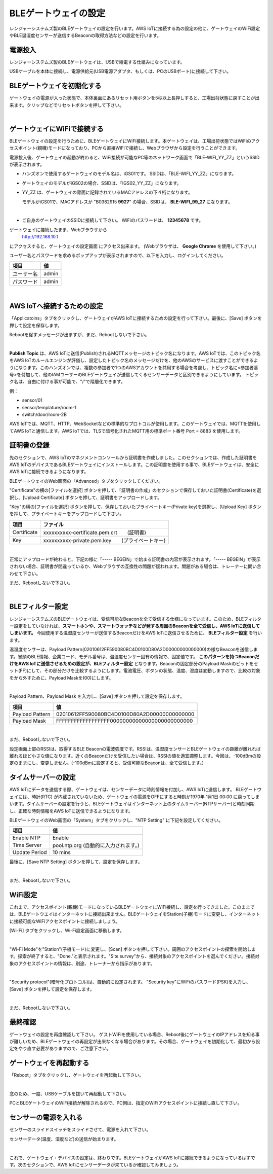 =============================
BLEゲートウェイの設定
=============================

レンジャーシステムズ製のBLEゲートウェイの設定を行います。AWS IoTに接続する為の設定の他に、ゲートウェイのWiFi設定やBLE温湿度センサーが送信するBeaconの取得方法などの設定を行います。


電源投入
===================

レンジャーシステムズ製のBLEゲートウェイは、USBで給電する仕組みになっています。

USBケーブルを本体に接続し、電源供給元(USB電源アダプタ、もしくは、PCのUSBポート)に接続して下さい。

BLEゲートウェイを初期化する
============================

ゲートウェイの電源が入った状態で、本体裏面にあるリセット用ボタンを5秒以上長押しすると、工場出荷状態に戻すことが出来ます。クリップなどでリセットボタンを押して下さい。

.. image:: images/03/reset.png

|

ゲートウェイにWiFiで接続する
======================================

BLEゲートウェイの設定を行うために、BLEゲートウェイにWiFi接続します。本ゲートウェイは、工場出荷状態ではWiFiのアクセスポイント(親機)モードになっており、PCから直接WiFiで接続し、Webブラウザから設定を行うことができます。

電源投入後、ゲートウェイの起動が終わると、WiFi接続が可能なPC等のネットワーク画面で「BLE-WIFI_YY_ZZ」というSSIDが表示されます。

* ハンズオンで使用するゲートウェイのモデル名は、iGS01です。
  SSIDは、「BLE-WIFI_YY_ZZ」になります。
* ゲートウェイのモデルがiGS02の場合、SSIDは、「IGS02_YY_ZZ」になります。
* YY_ZZ は、ゲートウェイの背面に記録されているMACアドレスの下４桁になります。

  モデルがiGS01で、MACアドレスが "B0382915 **9927**" の場合、SSIDは、 **BLE-WIFI_99_27** になります。

  .. image:: images/03/MAC-01.png

  |

* ご自身のゲートウェイのSSIDに接続して下さい。 WiFiのパスワードは、 **12345678** です。
ゲートウェイに接続したまま、Webブラウザから
  http://192.168.10.1
にアクセスすると、ゲートウェイの設定画面 にアクセス出来ます。 (Webブラウザは、 **Google Chrome** を使用して下さい。)

ユーザー名とパスワードを求めるポップアップが表示されますので、以下を入力し、ログインしてください。

============= ============================
項目            値
============= ============================
ユーザー名          admin
パスワード          admin
============= ============================

.. image:: images/03/login.png

|

AWS IoTへ接続するための設定
============================

「Applicatoins」タブをクリックし、ゲートウェイがAWS IoTに接続するための設定を行って下さい。最後に、[Save] ボタンを押して設定を保存します。

Rebootを促すメッセージが出ますが、まだ、Rebootしないで下さい。

================ ============================
項目                値
================ ============================
Application	      MQTT Client
Host/IP	          記録しておいたEndpoint情報
**Port**        	    8883 　(最初は、1883になっているので8883に書き換えて下さい)
**Publish Topic**	    sensor/<参加者番号>
Client ID         ranger-gw-<参加者番号>  　　(AWS IoTで作成したデバイス名)
Username          空欄
Password          空欄
MQTTS             Enable 　　　 　　  (標準プロトコルのMQTTを指定)
Root CA           AWSIoT Root CA
Use Certificate   Enable
================ ============================

.. image:: images/03/applications.png

|

**Publish Topic** は、AWS IoTに送信(Publish)されるMQTTメッセージのトピック名になります。AWS IoTでは、このトピック名をAWS IoTのルールエンジンが評価し、設定したトピック名のメッセージだけを、他のAWSのサービスに渡すことができるようになります。このハンズオンでは、複数の参加者で1つのAWSアカウントを共用する場合を考慮し、トピック名に<参加者番号>を付加して、他のIAMユーザーのBLEゲートウェイが送信してくるセンサーデータと区別できるようにしています。
トピック名は、自由に付ける事が可能で、"/"で階層化できます。

例：

* sensor/01
* sensor/templature/room-1
* switch/door/room-2B

AWS IoTでは、MQTT、HTTP、WebSocketなどの標準的なプロトコルが使用します。このゲートウェイでは、MQTTを使用してAWS IoTと通信します。AWS IoTでは、TLSで暗号化されたMQTT用の標準ポート番号 Port = 8883 を使用します。


証明書の登録
=====================

先のセクションで、AWS IoTのマネジメントコンソールから証明書を作成しました。このセクションでは、作成した証明書をAWS IoTのデバイスであるBLEゲートウェイにインストールします。この証明書を使用する事で、BLEゲートウェイは、安全にAWS IoTに接続できるようになります。

BLEゲートウェイのWeb画面の「Advanced」タブをクリックしてください。

"Certificate"の横の[ファイルを選択] ボタンを押して、「証明書の作成」のセクションで保存しておいた証明書(Certificate)を選択し、[Upload Certificate] ボタンを押して、証明書をアップロードします。

"Key"の横の[ファイルを選択] ボタンを押して、保存しておいたプライベートキー(Private key)を選択し、[Upload Key] ボタンを押して、プライベートキーをアップロードして下さい。

============ ========================================
項目           ファイル
============ ========================================
Certificate	  xxxxxxxxxx-certificate.pem.crt　　(証明書)
Key           xxxxxxxxxx-private.pem.key　　(プライベートキー)
============ ========================================

.. image:: images/03/import-certificate.png

|

正常にアップロードが終わると、下記の様に「----- BEGEIN」で始まる証明書の内容が表示されます。「----- BEGEIN」が表示されない場合、証明書が間違っているか、Webブラウザの互換性の問題が疑われます。問題がある場合は、トレーナーに問い合わせて下さい。

まだ、Rebootしないで下さい。

.. image:: images/03/upload-certificate.png

|

BLEフィルター設定
===========================

レンジャーシステムズのBLEゲートウェイは、受信可能なBeaconを全て受信する仕様になっています。このため、BLEフィルター設定をしていなければ、**スマートホンや、スマートウォッチなどが発する周囲のBeaconを全て受信し、AWS IoTに送信してしまいます。** 今回使用する温湿度センサーが送信するBeaconだけをAWS IoTに送信させるために、 **BLEフィルター設定** を行います。

温湿度センサーは、Payload Pattern(02010612FF590080BC4D0100D80A2D00000000000000)の様なBeaconを送信します。冒頭のBLE情報、企業コード、モデル番号は、温湿度センサー固有の情報で、固定値です。 **このパターンを持つBeaconだけをAWS IoTに送信させるための設定が、BLEフィルター設定** となります。Beaconの固定部分のPayload Maskのビットをセット(FF)にして、その部分だけを比較するようにします。電池電圧、ボタンの状態、温度、湿度は変動しますので、比較の対象をから外すために、Payload Maskを(00)にします。

.. image:: images/03/PayloadMaskDescription.png

|

Payload Pattern、Payload Mask を入力し、[Save] ボタンを押して設定を保存します。

================== =============================================
項目                 値
================== =============================================
Payload Pattern     02010612FF590080BC4D0100D80A2D00000000000000
Payload Mask        FFFFFFFFFFFFFFFFFF00000000000000000000000000
================== =============================================

.. image:: images/03/payload-pattern-mask.png

|

まだ、Rebootしないで下さい。


設定画面上部のRSSIは、取得するBLE Beaconの電波強度です。RSSIは、温湿度センサーとBLEゲートウェイの距離が離れれば離れるほど小さな値になります。近くのBeaconだけを受信したい場合は、RSSIの値を適宜調整します。今回は、-100dBmの設定のままにし、変更しません。(-100dBmに設定すると、受信可能なBeaconは、全て受信します。)


タイムサーバーの設定
===============================

AWS IoTにデータを送信する際、ゲートウェイは、センサーデータに時刻情報を付加し、AWS IoTに送信します。
BLEゲートウェイには、時計(RTC) が内蔵されていないため、ゲートウェイの電源をOFFにすると時刻が1970年 1月1日 00:00 に戻ってしまいます。タイムサーバーの設定を行うと、BLEゲートウェイはインターネット上のタイムサーバー(NTPサーバー)と時刻同期し、正確な時刻情報をAWS IoTに送信できるようになります。

BLEゲートウェイのWeb画面の「System」タブをクリックし、"NTP Setting" に下記を設定してください。

================== =============================================
項目                 値
================== =============================================
Enable NTP          Enable
Time Server         pool.ntp.org  (自動的に入力されます。)
Update Period       10 mins
================== =============================================

最後に、[Save NTP Setting] ボタンを押して、設定を保存します。

.. image:: images/03/time-server.png

|

まだ、Rebootしないで下さい。



WiFi設定
=====================

これまで、アクセスポイント(親機)モードになっているBLEゲートウェイにWiFi接続し、設定を行ってきました。このままでは、BLEゲートウエイはインターネットに接続出来ません。BLEゲートウェイをStation(子機)モードに変更し、インターネットに接続可能なWiFiアクセスポイントに接続しましょう。

[Wi-Fi] タブをクリックし、Wi-Fi設定画面に移動します。

.. image:: images/03/wifi.png

|

"Wi-Fi Mode"を"Station"(子機モード)に変更し、[Scan] ボタンを押して下さい。周囲のアクセスポイントの探索を開始します。探索が終了すると、"Done."と表示されます。"Site survey"から、接続対象のアクセスポイントを選んでください。接続対象のアクセスポイントの情報は、別途、トレーナーから指示があります。

.. image:: images/03/site.png

|

"Security protocol"(暗号化プロトコル)は、自動的に設定されます。
"Security key"にWiFiのパスワード(PSK)を入力し、[Save] ボタンを押して設定を保存します。

.. image:: images/03/wifi-save.png

|

まだ、Rebootしないで下さい。


最終確認
=====================

ゲートウェイの設定を再度確認して下さい。
ゲストWiFiを使用している場合、Reboot後にゲートウェイのIPアドレスを知る事が難しいため、BLEゲートウェイの再設定が出来なくなる場合があります。その場合、ゲートウェイを初期化して、最初から設定をやり直す必要がありますので、ご注意下さい。

ゲートウェイを再起動する
================================

「Reboot」タブをクリックし、ゲートウェイを再起動して下さい。

.. image:: images/03/reboot.png

|

念のため、一度、USBケーブルを抜いて再起動して下さい。

PCとBLEゲートウェイのWiFi接続が解除されるので、PC側は、指定のWiFiアクセスポイントに接続し直して下さい。


センサーの電源を入れる
=========================

センサーのスライドスイッチをスライドさせて、電源を入れて下さい。

センサーデータ(温度、湿度など)の送信が始まります。

.. image:: images/03/sensor-power-on-off.png

|

これで、ゲートウェイ・デバイスの設定は、終わりです。BLEゲートウェイがAWS IoTに接続できるようになっているはずです。次のセクションで、AWS IoTにセンサーデータが来ているか確認してみましょう。
